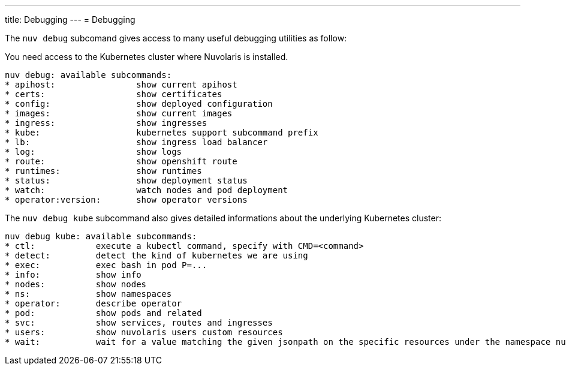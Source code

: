 ---
title: Debugging
---
= Debugging

The `nuv debug` subcomand gives access to many useful debugging utilities as follow:

You need access to the Kubernetes cluster where Nuvolaris is installed.

----
nuv debug: available subcommands:
* apihost:                show current apihost
* certs:                  show certificates
* config:                 show deployed configuration
* images:                 show current images
* ingress:                show ingresses
* kube:                   kubernetes support subcommand prefix
* lb:                     show ingress load balancer
* log:                    show logs
* route:                  show openshift route
* runtimes:               show runtimes
* status:                 show deployment status
* watch:                  watch nodes and pod deployment
* operator:version:       show operator versions
----

The `nuv debug kube` subcommand also gives detailed informations about the underlying Kubernetes cluster:

----
nuv debug kube: available subcommands:
* ctl:            execute a kubectl command, specify with CMD=<command>
* detect:         detect the kind of kubernetes we are using
* exec:           exec bash in pod P=...
* info:           show info
* nodes:          show nodes
* ns:             show namespaces
* operator:       describe operator
* pod:            show pods and related
* svc:            show services, routes and ingresses
* users:          show nuvolaris users custom resources
* wait:           wait for a value matching the given jsonpath on the specific resources under the namespace nuvolaris
----

